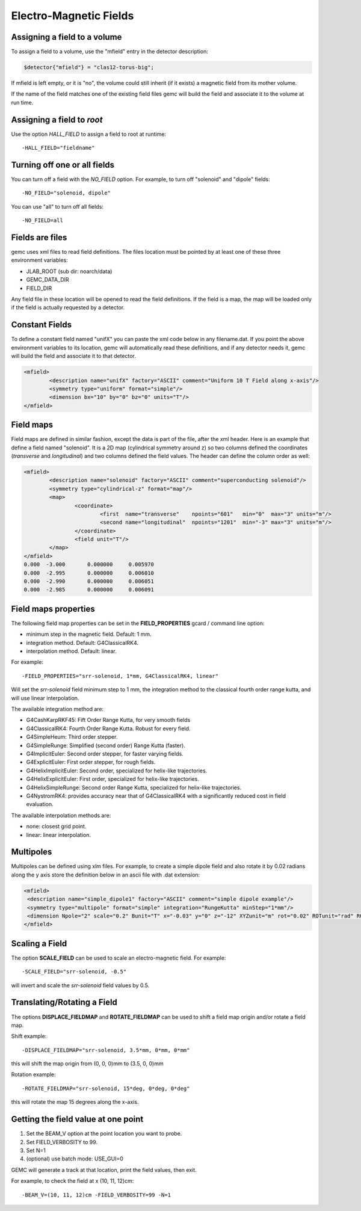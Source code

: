 
#######################
Electro-Magnetic Fields
#######################


Assigning a field to a volume
-----------------------------
To assign a field to a volume, use the "mfield" entry in the detector description:

.. code-block:: perl

 $detector{"mfield"} = "clas12-torus-big";

If mfield is left empty, or it is "no", the volume could still inherit (if it exists)
a magnetic field from its mother volume.

If the name of the field matches one of the existing field files gemc will build the
field and associate it to the volume at run time.


Assigning a field to *root*
---------------------------
Use the option *HALL_FIELD* to assign a field to root at runtime::

	-HALL_FIELD="fieldname"


Turning off one or all fields
-----------------------------

You can turn off a field with the *NO_FIELD* option. For example, to
turn off "solenoid" and "dipole" fields::

	-NO_FIELD="solenoid, dipole"

You can use "all" to turn off all fields::

	-NO_FIELD=all


Fields are files
----------------
gemc uses xml files to read field definitions. The files location must be pointed by at least
one of these three environment variables:

* JLAB_ROOT (sub dir: noarch/data)
* GEMC_DATA_DIR
* FIELD_DIR

Any field file in these location will be opened to read the field definitions. If the field is
a map, the map will be loaded only if the field is actually requested by a detector.

Constant Fields
---------------

To define a constant field named "unifX" you can paste the xml code below in any filename.dat.
If you point the above environment variables to its location, gemc will automatically read these definitions,
and if any detector needs it, gemc will build the field and associate it to that detector.

.. code-block:: guess

	<mfield>
		<description name="unifX" factory="ASCII" comment="Uniform 10 T Field along x-axis"/>
		<symmetry type="uniform" format="simple"/>
		<dimension bx="10" by="0" bz="0" units="T"/>
	</mfield>



Field maps
----------
Field maps are defined in similar fashion, except the data is part of the file, after the xml header.
Here is an example that define a field named "solenoid". It is a 2D map (cylindrical symmetry around z)
so two columns defined the coordinates (*transverse* and *longitudinal*) and two columns defined the
field values. The header can define the column order as well:


.. code-block:: guess

	<mfield>
		<description name="solenoid" factory="ASCII" comment="superconducting solenoid"/>
		<symmetry type="cylindrical-z" format="map"/>
		<map>
			<coordinate>
				<first  name="transverse"    npoints="601"   min="0"  max="3" units="m"/>
				<second name="longitudinal"  npoints="1201"  min="-3" max="3" units="m"/>
			</coordinate>
			<field unit="T"/>
		</map>
	</mfield>
	0.000  -3.000       0.000000     0.005970
	0.000  -2.995       0.000000     0.006010
	0.000  -2.990       0.000000     0.006051
	0.000  -2.985       0.000000     0.006091


.. _fieldAttributes:

Field maps properties
---------------------

The following field map properties can be set in the **FIELD_PROPERTIES** gcard / command line option:

- minimum step in the magnetic field. Default: 1 mm.
- integration method. Default: G4ClassicalRK4.
- interpolation method. Default: linear.

For example::

 -FIELD_PROPERTIES="srr-solenoid, 1*mm, G4ClassicalRK4, linear"

Will set the *srr-solenoid* field minimum step to 1 mm, the integration method to the
classical fourth order range kutta, and will use linear interpolation.

The available integration method are:

- G4CashKarpRKF45: Fift Order Range Kutta, for very smooth fields
- G4ClassicalRK4: Fourth Order Range Kutta. Robust for every field.
- G4SimpleHeum: Third order stepper.
- G4SimpleRunge: Simplified (second order) Range Kutta (faster).
- G4ImplicitEuler: Second order stepper, for faster varying fields.
- G4ExplicitEuler: First order stepper, for rough fields.
- G4HelixImplicitEuler: Second order, specialized for helix-like trajectories.
- G4HelixExplicitEuler: First order, specialized for helix-like trajectories.
- G4HelixSimpleRunge: Second order Range Kutta, specialized for helix-like trajectories.
- G4NystromRK4: provides accuracy near that of G4ClassicalRK4 with a significantly reduced cost in field evaluation.

The available interpolation methods are:

- none: closest grid point.
- linear: linear interpolation.




Multipoles
----------

Multipoles can be defined using xlm files. For example, to create a simple dipole field and also rotate it by 0.02 radians along the y axis
store the definition below in an ascii file with .dat extension:

.. code-block:: guess

	<mfield>
	 <description name="simple_dipole1" factory="ASCII" comment="simple dipole example"/>
	 <symmetry type="multipole" format="simple" integration="RungeKutta" minStep="1*mm"/>
	 <dimension Npole="2" scale="0.2" Bunit="T" x="-0.03" y="0" z="-12" XYZunit="m" rot="0.02" ROTunit="rad" ROTaxis="Y"/>
	</mfield>



.. _scalingField:

Scaling a Field
---------------

The option **SCALE_FIELD** can be used to scale an electro-magnetic field. For example::

 -SCALE_FIELD="srr-solenoid, -0.5"

will invert and scale the *srr-solenoid* field values by 0.5.


.. _translatingAndRotatingField:

Translating/Rotating a Field
----------------------------

The options **DISPLACE_FIELDMAP** and **ROTATE_FIELDMAP** can be used to shift a field map origin and/or rotate a field map.

Shift example::

 -DISPLACE_FIELDMAP="srr-solenoid, 3.5*mm, 0*mm, 0*mm"

this will shift the map origin from (0, 0, 0)mm to (3.5, 0, 0)mm

Rotation example::

 -ROTATE_FIELDMAP="srr-solenoid, 15*deg, 0*deg, 0*deg"

this will rotate the map 15 degrees along the x-axis.








Getting the field value at one point
------------------------------------

1. Set the BEAM_V option at the point location you want to probe.
2. Set FIELD_VERBOSITY to 99.
3. Set N=1
4. (optional) use batch mode: USE_GUI=0

GEMC will generate a track at that location, print the field values, then exit.

For example, to check the field at x (10, 11, 12)cm::

 -BEAM_V=(10, 11, 12)cm -FIELD_VERBOSITY=99 -N=1


















